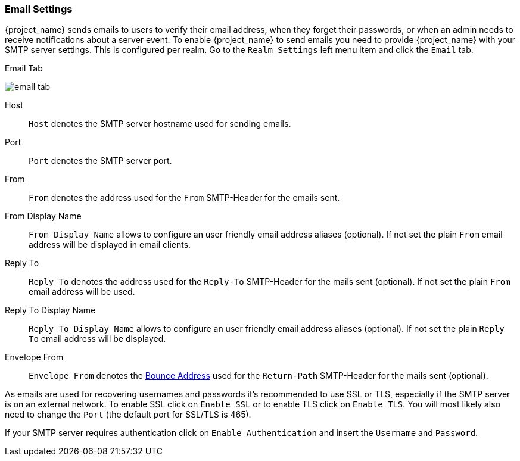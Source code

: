[[_email]]

=== Email Settings

{project_name} sends emails to users to verify their email address, when they forget their passwords, or when an admin needs to
receive notifications about a server event.
To enable {project_name} to send emails you need to provide {project_name} with your SMTP server settings.
This is configured per realm.  Go to the `Realm Settings` left menu
item and click the `Email` tab.

.Email Tab
image:{project_images}/email-tab.png[]

Host::
  `Host` denotes the SMTP server hostname used for sending emails.

Port::
  `Port` denotes the SMTP server port.

From::
  `From` denotes the address used for the `From` SMTP-Header for the emails sent.

From Display Name::
  `From Display Name` allows to configure an user friendly email address aliases (optional). If not set the plain `From` email address will be displayed in email clients.

Reply To::
  `Reply To` denotes the address used for the `Reply-To` SMTP-Header for the mails sent (optional). If not set the plain `From` email address will be used.

Reply To Display Name::
  `Reply To Display Name` allows to configure an user friendly email address aliases (optional). If not set the plain `Reply To` email address will be displayed.

Envelope From::
  `Envelope From` denotes the https://en.wikipedia.org/wiki/Bounce_address[Bounce Address] used for the `Return-Path` SMTP-Header for the mails sent (optional).

As emails are used for recovering usernames and passwords it's recommended to use SSL or TLS, especially if the SMTP server is on an external network.
To enable SSL click on `Enable SSL` or to enable TLS click on `Enable TLS`.
You will most likely also need to change the `Port` (the default port for SSL/TLS is 465).

If your SMTP server requires authentication click on `Enable Authentication` and insert the `Username` and `Password`.

